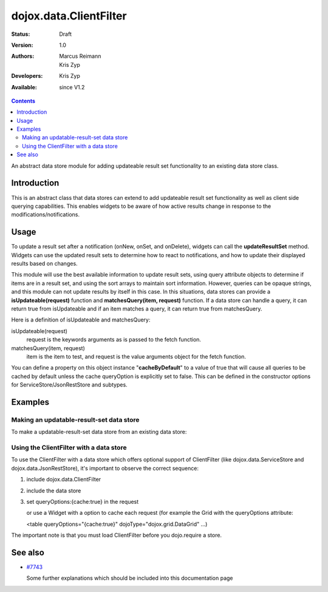 .. _dojox/data/ClientFilter:

dojox.data.ClientFilter
=======================

:Status: Draft
:Version: 1.0
:Authors: Marcus Reimann, Kris Zyp
:Developers: Kris Zyp
:Available: since V1.2

.. contents::
   :depth: 2

An abstract data store module for adding updateable result set functionality to an existing data store class.


============
Introduction
============

This is an abstract class that data stores can extend to add updateable result set functionality as well as client side querying capabilities. This enables widgets to be aware of how active results change in response to the modifications/notifications.


=====
Usage
=====

To update a result set after a notification (onNew, onSet, and onDelete), widgets can call the **updateResultSet** method. Widgets can use the updated result sets to determine how to react to notifications, and how to update their displayed results based on changes.

This module will use the best available information to update result sets, using query attribute objects to determine if items are in a result set, and using the sort arrays to maintain sort information. However, queries can be opaque strings, and this module can not update results by itself in this case. In this situations, data stores can provide a **isUpdateable(request)** function and **matchesQuery(item, request)** function. If a data store can handle a query, it can return true from isUpdateable and if an item matches a query, it can return true from matchesQuery. 

Here is a definition of isUpdateable and matchesQuery:

isUpdateable(request)
  request is the keywords arguments as is passed to the fetch function.

matchesQuery(item, request)
  item is the item to test, and request is the value arguments object for the fetch function.

You can define a property on this object instance "**cacheByDefault**" to a value of true that will cause all queries to be cached by default unless the cache queryOption is explicitly set to false. This can be defined in the constructor options for ServiceStore/JsonRestStore and subtypes. 


========
Examples
========

Making an updatable-result-set data store
-----------------------------------------

To make a updatable-result-set data store from an existing data store:

.. code-block :: javascript
 :linenos:

 dojo.declare("dojox.data.MyUpdatableDataStore",
     dojox.data.MyDataStore,
     // subclass ClientFilter if available:
     dojox.data.ClientFilter],
     {}
 );


Using the ClientFilter with a data store
----------------------------------------

To use the ClientFilter with a data store which offers optional support of ClientFilter (like dojox.data.ServiceStore and dojox.data.JsonRestStore), it's important to observe the correct sequence:

1. include dojox.data.ClientFilter
2. include the data store
3. set queryOptions:{cache:true} in the request

   or use a Widget with a option to cache each request (for example the Grid with the queryOptions attribute:

   <table queryOptions="{cache:true}" dojoType="dojox.grid.DataGrid" ...)

The important note is that you must load ClientFilter before you dojo.require a store.

.. code-block :: javascript
 :linenos:

 <script type="text/javascript">
   // first include ClientFilter:
   dojo.require('dojox.data.ClientFilter');
   // now include the data store:
   dojo.require("dojox.data.JsonRestStore");

   // ... later:
   // set queryOptions:{cache:true} in the request:
 </script>


========
See also
========

* `#7743 <http://bugs.dojotoolkit.org/ticket/7743>`_

  Some further explanations which should be included into this documentation page
